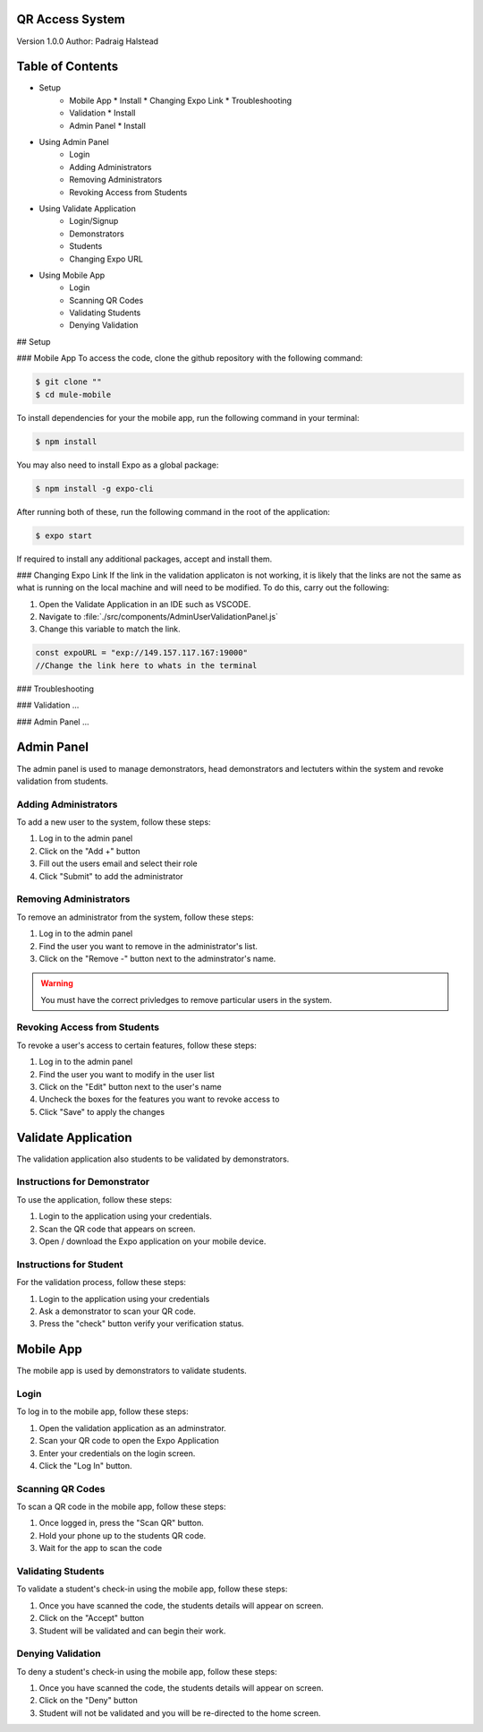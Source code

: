 QR Access System
============
Version 1.0.0
Author: Padraig Halstead

Table of Contents
=================
* Setup
    * Mobile App
      * Install
      * Changing Expo Link
      * Troubleshooting
    * Validation
      * Install
    * Admin Panel
      * Install
* Using Admin Panel
    * Login
    * Adding Administrators
    * Removing Administrators
    * Revoking Access from Students
* Using Validate Application
    * Login/Signup
    * Demonstrators
    * Students
    * Changing Expo URL
* Using Mobile App
    * Login
    * Scanning QR Codes
    * Validating Students
    * Denying Validation

## Setup

### Mobile App
To access the code, clone the github repository with the following command:

.. code-block:: console

   $ git clone ""
   $ cd mule-mobile

To install dependencies for your the mobile app, run the following command in your terminal:

.. code-block:: console

   $ npm install
   
You may also need to install Expo as a global package:

.. code-block:: console

   $ npm install -g expo-cli
   
After running both of these, run the following command in the root of the application:

.. code-block:: console

   $ expo start

If required to install any additional packages, accept and install them.

### Changing Expo Link
If the link in the validation applicaton is not working, it is likely that the links are not the same as what is running on the local machine and will need to be modified. To do this, carry out the following:

1. Open the Validate Application in an IDE such as VSCODE.
2. Navigate to :file:`./src/components/AdminUserValidationPanel.js`
3. Change this variable to match the link.

.. code-block:: javascript

   const expoURL = "exp://149.157.117.167:19000"
   //Change the link here to whats in the terminal

### Troubleshooting


### Validation
...

### Admin Panel
...



Admin Panel
===========
The admin panel is used to manage demonstrators, head demonstrators and lectuters within the system and revoke validation from students.

Adding Administrators
------------
To add a new user to the system, follow these steps:

1. Log in to the admin panel
2. Click on the "Add +" button
3. Fill out the users email and select their role
4. Click "Submit" to add the administrator

Removing Administrators
--------------
To remove an administrator from the system, follow these steps:

1. Log in to the admin panel
2. Find the user you want to remove in the administrator's list.
3. Click on the "Remove -" button next to the adminstrator's name.

.. warning::

  You must have the correct privledges to remove particular users in the system.

Revoking Access from Students
---------------
To revoke a user's access to certain features, follow these steps:

1. Log in to the admin panel
2. Find the user you want to modify in the user list
3. Click on the "Edit" button next to the user's name
4. Uncheck the boxes for the features you want to revoke access to
5. Click "Save" to apply the changes

Validate Application
====================
The validation application also students to be validated by demonstrators.

Instructions for Demonstrator
-----------------------------
To use the application, follow these steps:

1. Login to the application using your credentials.
2. Scan the QR code that appears on screen.
3. Open / download the Expo application on your mobile device.

Instructions for Student
------------------------
For the validation process, follow these steps:

1. Login to the application using your credentials
2. Ask a demonstrator to scan your QR code.
3. Press the "check" button verify your verification status.

Mobile App
==========
The mobile app is used by demonstrators to validate students.

Login
-----
To log in to the mobile app, follow these steps:

1. Open the validation application as an adminstrator.
2. Scan your QR code to open the Expo Application
3. Enter your credentials on the login screen.
4. Click the "Log In" button.

Scanning QR Codes
-----------------
To scan a QR code in the mobile app, follow these steps:

1. Once logged in, press the "Scan QR" button.
2. Hold your phone up to the students QR code.
3. Wait for the app to scan the code

Validating Students
-------------------
To validate a student's check-in using the mobile app, follow these steps:

1. Once you have scanned the code, the students details will appear on screen.
2. Click on the "Accept" button
3. Student will be validated and can begin their work.

Denying Validation
------------------
To deny a student's check-in using the mobile app, follow these steps:

1. Once you have scanned the code, the students details will appear on screen.
2. Click on the "Deny" button
3. Student will not be validated and you will be re-directed to the home screen.

